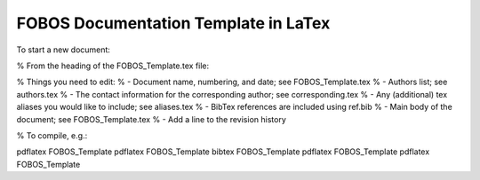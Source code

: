 
FOBOS Documentation Template in LaTex
-------------------------------------

To start a new document:



% From the heading of the FOBOS_Template.tex file:

% Things you need to edit:
%   - Document name, numbering, and date; see FOBOS_Template.tex
%   - Authors list; see authors.tex
%   - The contact information for the corresponding author; see corresponding.tex
%   - Any (additional) tex aliases you would like to include; see aliases.tex
%   - BibTex references are included using ref.bib
%   - Main body of the document; see FOBOS_Template.tex
%   - Add a line to the revision history

% To compile, e.g.:

pdflatex FOBOS_Template
pdflatex FOBOS_Template
bibtex FOBOS_Template
pdflatex FOBOS_Template
pdflatex FOBOS_Template


